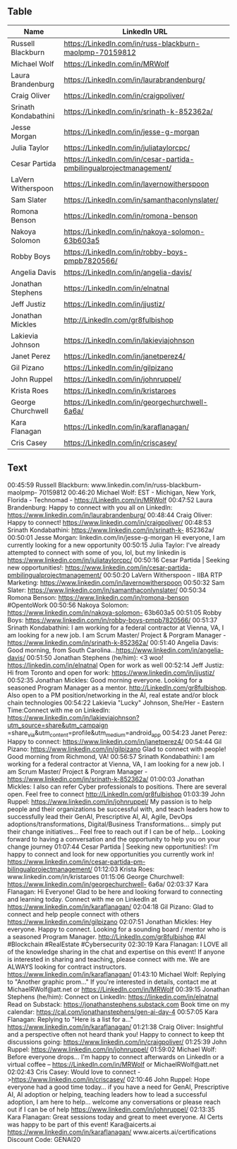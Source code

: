 ** Table
 

| Name                 | LinkedIn URL                                                        |
|----------------------+---------------------------------------------------------------------|
| Russell Blackburn    | https://LinkedIn.com/in/russ-blackburn-maolpmp-70159812             |
| Michael Wolf         | https://LinkedIn.com/in/MRWolf                                      |
| Laura Brandenburg    | https://LinkedIn.com/in/laurabrandenburg/                           |
| Craig Oliver         | https://LinkedIn.com/in/craigpoliver/                               |
| Srinath Kondabathini | https://LinkedIn.com/in/srinath-k-852362a/                          |
| Jesse Morgan         | https://LinkedIn.com/in/jesse-g-morgan                              |
| Julia Taylor         | https://LinkedIn.com/in/juliataylorcpc/                             |
| Cesar Partida        | https://LinkedIn.com/in/cesar-partida-pmbilingualprojectmanagement/ |
| LaVern Witherspoon   | https://LinkedIn.com/in/lavernowitherspoon                          |
| Sam Slater           | https://LinkedIn.com/in/samanthaconlynslater/                       |
| Romona Benson        | https://LinkedIn.com/in/romona-benson                               |
| Nakoya Solomon       | https://LinkedIn.com/in/nakoya-solomon-63b603a5                     |
| Robby Boys           | https://LinkedIn.com/in/robby-boys-pmpb7820566/                     |
| Angelia Davis        | https://LinkedIn.com/in/angelia-davis/                              |
| Jonathan Stephens    | https://LinkedIn.com/in/elnatnal                                    |
| Jeff Justiz          | https://LinkedIn.com/in/jjustiz/                                    |
| Jonathan Mickles     | http://LinkedIn.com/gr8fulbishop                                    |
| Lakievia Johnson     | https://LinkedIn.com/in/lakieviajohnson                             |
| Janet Perez          | https://LinkedIn.com/in/janetperez4/                                |
| Gil Pizano           | https://LinkedIn.com/in/gilpizano                                   |
| John Ruppel          | https://LinkedIn.com/in/johnruppel/                                 |
| Krista Roes          | https://LinkedIn.com/in/kristaroes                                  |
| George Churchwell    | https://LinkedIn.com/in/georgechurchwell-6a6a/                      |
| Kara Flanagan        | https://LinkedIn.com/in/karaflanagan/                               |
| Cris Casey           | https://LinkedIn.com/in/criscasey/                                  |


** Text

00:45:59 Russell Blackburn: www.linkedin.com/in/russ-blackburn-maolpmp- 70159812
00:46:20 Michael Wolf: EST - Michigan, New York, Florida - Technomad - https://LinkedIn.com/in/MRWolf
00:47:52 Laura Brandenburg: Happy to connect with you all on LinkedIn: https://www.linkedin.com/in/laurabrandenburg/
00:48:44 Craig Oliver: Happy to connect! https://www.linkedin.com/in/craigpoliver/
00:48:53 Srinath Kondabathini: https://www.linkedin.com/in/srinath-k- 852362a/
00:50:01 Jesse Morgan: linkedin.com/in/jesse-g-morgan Hi everyone, I am currently looking for a new opportunity
00:50:15 Julia Taylor: I've already attempted to connect with some of you, lol, but my linkedin is https://www.linkedin.com/in/juliataylorcpc/
00:50:16 Cesar Partida | Seeking new opportunities!: https://www.linkedin.com/in/cesar-partida-pmbilingualprojectmanagement/
00:50:20 LaVern Witherspoon - IIBA RTP Marketing: https://www.linkedin.com/in/lavernowitherspoon
00:50:32 Sam Slater: https://www.linkedin.com/in/samanthaconlynslater/
00:50:34 Romona Benson: https://www.linkedin.com/in/romona-benson #OpentoWork
00:50:56 Nakoya Solomon: https://www.linkedin.com/in/nakoya-solomon- 63b603a5
00:51:05 Robby Boys: https://www.linkedin.com/in/robby-boys-pmpb7820566/
00:51:37 Srinath Kondabathini: I am working for a federal contractor at Vienna, VA, I am looking for a new job. I am Scrum Master/ Project & Porgram Manager - https://www.linkedin.com/in/srinath-k-852362a/
00:51:40 Angelia Davis: Good morning, from South Carolina...https://www.linkedin.com/in/angelia-davis/
00:51:50 Jonathan Stephens (he/him): <3 woo! https://linkedin.com/in/elnatnal Open for work as well
00:52:14 Jeff Justiz: Hi from Toronto and open for work: https://www.linkedin.com/in/jjustiz/
00:52:35 Jonathan Mickles: Good morning everyone. Looking for a seasoned Program Manager as a mentor. http://LinkedIn.com/gr8fulbishop. Also open to a PM position/networking in the AI, real estate and/or block chain technologies
00:54:22 Lakievia "Lucky" Johnson, She/Her - Eastern Time:Connect with me on LinkedIn: https://www.linkedin.com/in/lakieviajohnson?utm_source=share&utm_campaign =share_via&utm_content=profile&utm_medium=android_app
00:54:23 Janet Perez: Happy to connect: https://www.linkedin.com/in/janetperez4/
00:54:44 Gil Pizano: https://www.linkedin.com/in/gilpizano Glad to connect with people! Good morning from Richmond, VA!
00:56:57 Srinath Kondabathini: I am working for a federal contractor at Vienna, VA, I am looking for a new job. I am Scrum Master/ Project & Porgram Manager - https://www.linkedin.com/in/srinath-k-852362a/
01:00:03 Jonathan Mickles: I also can refer Cyber professionals to positions. There are several open. Feel free to connect http://LinkedIn.com/gr8fulbishop
01:03:39 John Ruppel: https://www.linkedin.com/in/johnruppel/ My passion is to help people and their organizations be successful with, and teach leaders how to successfully lead their GenAI, Prescriptive AI, AI, Agile, DevOps adoptions/transformations, Digital/Business Transformations… simply put their change initiatives... Feel free to reach out if I can be of help... Looking forward to having a conversation and the opportunity to help you on your change journey
01:07:44 Cesar Partida | Seeking new opportunities!: I'm happy to connect and look for new opportunities you currently work in! https://www.linkedin.com/in/cesar-partida-pm-bilingualprojectmanagement/
01:12:03 Krista Roes: www.linkedin.com/in/kristaroes
01:15:06 George Churchwell: https://www.linkedin.com/in/georgechurchwell- 6a6a/
02:03:37 Kara Flanagan: Hi Everyone! Glad to be here and looking forward to connecting and learning today. Connect with me on LinkedIn at https://www.linkedin.com/in/karaflanagan/
02:04:18 Gil Pizano: Glad to connect and help people connect with others https://www.linkedin.com/in/gilpizano
02:07:51 Jonathan Mickles: Hey everyone. Happy to connect. Looking for a sounding board / mentor who is a seasoned Program Manager. http://LinkedIn.com/gr8fulbishop #AI #Blockchain #RealEstate #Cybersecurity
02:30:19 Kara Flanagan: I LOVE all of the knowledge sharing in the chat and expertise on this event! If anyone is interested in sharing and teaching, please connect with me. We are ALWAYS looking for contract instructors. https://www.linkedin.com/in/karaflanagan/
01:43:10 Michael Wolf: Replying to "Another graphic prom..." If you're interested in details, contact me at MichaelRWolf@att.net or https://LinkedIn.com/in/MRWolf
00:39:15 Jonathan Stephens (he/him): Connect on LinkedIn: https://linkedin.com/in/elnatnal Read on Substack: https://jonathanstephens.substack.com Book time on my calendar: https://cal.com/jonathanstephens/gen-ai-day-4
00:57:05 Kara Flanagan: Replying to "Here is a list for a..." https://www.linkedin.com/in/karaflanagan/
01:21:38 Craig Oliver: Insightful and a perspective often not heard thank you! Happy to connect to keep tht discussions going: https://www.linkedin.com/in/craigpoliver/
01:25:39 John Ruppel: https://www.linkedin.com/in/johnruppel/
01:59:02 Michael Wolf: Before everyone drops... I'm happy to connect afterwards on LinkedIn or a virtual coffee -- https://LinkedIn.com/in/MRWolf or MichaelRWolf@att.net
02:02:43 Cris Casey: Would love to connect - >https://www.linkedin.com/in/criscasey/
02:10:46 John Ruppel: Hope everyone had a good time today... if you have a need for GenAI, Prescriptive AI, AI adoption or helping, teaching leaders how to lead a successful adoption, I am here to help... welcome any conversations or please reach out if I can be of help https://www.linkedin.com/in/johnruppel/
02:13:35 Kara Flanagan: Great sessions today and great to meet everyone. AI Certs was happy to be part of this event! Kara@aicerts.ai https://www.linkedin.com/in/karaflanagan/ www.aicerts.ai/certifications Discount Code: GENAI20
